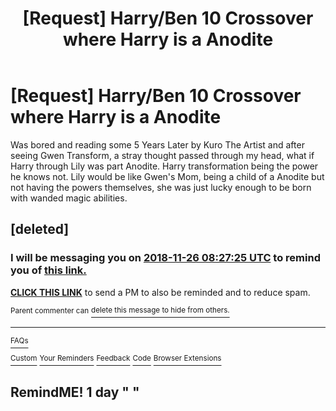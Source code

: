#+TITLE: [Request] Harry/Ben 10 Crossover where Harry is a Anodite

* [Request] Harry/Ben 10 Crossover where Harry is a Anodite
:PROPERTIES:
:Author: KidCoheed
:Score: 3
:DateUnix: 1543131636.0
:DateShort: 2018-Nov-25
:FlairText: Request
:END:
Was bored and reading some 5 Years Later by Kuro The Artist and after seeing Gwen Transform, a stray thought passed through my head, what if Harry through Lily was part Anodite. Harry transformation being the power he knows not. Lily would be like Gwen's Mom, being a child of a Anodite but not having the powers themselves, she was just lucky enough to be born with wanded magic abilities.


** [deleted]
:PROPERTIES:
:Score: 1
:DateUnix: 1543134440.0
:DateShort: 2018-Nov-25
:END:

*** I will be messaging you on [[http://www.wolframalpha.com/input/?i=2018-11-26%2008:27:25%20UTC%20To%20Local%20Time][*2018-11-26 08:27:25 UTC*]] to remind you of [[https://www.reddit.com/r/HPfanfiction/comments/a06qd0/request_harryben_10_crossover_where_harry_is_a/][*this link.*]]

[[http://np.reddit.com/message/compose/?to=RemindMeBot&subject=Reminder&message=%5Bhttps://www.reddit.com/r/HPfanfiction/comments/a06qd0/request_harryben_10_crossover_where_harry_is_a/%5D%0A%0ARemindMe!%20%201%20day][*CLICK THIS LINK*]] to send a PM to also be reminded and to reduce spam.

^{Parent commenter can} [[http://np.reddit.com/message/compose/?to=RemindMeBot&subject=Delete%20Comment&message=Delete!%20eaf2sqm][^{delete this message to hide from others.}]]

--------------

[[http://np.reddit.com/r/RemindMeBot/comments/24duzp/remindmebot_info/][^{FAQs}]]

[[http://np.reddit.com/message/compose/?to=RemindMeBot&subject=Reminder&message=%5BLINK%20INSIDE%20SQUARE%20BRACKETS%20else%20default%20to%20FAQs%5D%0A%0ANOTE:%20Don't%20forget%20to%20add%20the%20time%20options%20after%20the%20command.%0A%0ARemindMe!][^{Custom}]]
[[http://np.reddit.com/message/compose/?to=RemindMeBot&subject=List%20Of%20Reminders&message=MyReminders!][^{Your Reminders}]]
[[http://np.reddit.com/message/compose/?to=RemindMeBotWrangler&subject=Feedback][^{Feedback}]]
[[https://github.com/SIlver--/remindmebot-reddit][^{Code}]]
[[https://np.reddit.com/r/RemindMeBot/comments/4kldad/remindmebot_extensions/][^{Browser Extensions}]]
:PROPERTIES:
:Author: RemindMeBot
:Score: 1
:DateUnix: 1543134447.0
:DateShort: 2018-Nov-25
:END:


** RemindME! 1 day " "
:PROPERTIES:
:Author: _darth_revan
:Score: 1
:DateUnix: 1543134471.0
:DateShort: 2018-Nov-25
:END:
